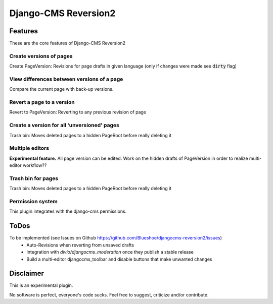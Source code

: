 =====================
Django-CMS Reversion2
=====================

.. image:: https://readthedocs.org/projects/djangocms-reversion2/badge/?version=latest
    :target: http://djangocms-reversion2.readthedocs.io/en/latest/?badge=latest
    :alt: Documentation Status

.. image:: https://travis-ci.org/Blueshoe/djangocms-reversion2.svg?branch=master
    :target: https://travis-ci.org/Blueshoe/djangocms-reversion2
    :alt: Code analysis status

Features
--------
These are the core features of Django-CMS Reversion2

Create versions of pages
........................

Create PageVersion: Revisions for page drafts in given language (only if changes were made see :code:`dirty` flag)

.. image:: https://raw.githubusercontent.com/Blueshoe/djangocms-reversion2/master/docs/sphinx/source/img/add_page_version.png

View differences between versions of a page
...........................................

Compare the current page with back-up versions.

.. image:: https://raw.githubusercontent.com/Blueshoe/djangocms-reversion2/master/docs/sphinx/source/img/diff_1.png


Revert a page to a version
..........................

Revert to PageVersion: Reverting to any previous revision of page

.. image:: https://raw.githubusercontent.com/Blueshoe/djangocms-reversion2/master/docs/sphinx/source/img/diff_sidebar.png

Create a version for all 'unversioned' pages
............................................

Trash bin: Moves deleted pages to a hidden PageRoot before really deleting it

.. image:: https://raw.githubusercontent.com/Blueshoe/djangocms-reversion2/master/docs/sphinx/source/img/batch_add.png

Multiple editors
................

**Experimental feature.** All page version can be edited.
Work on the hidden drafts of PageVersion in order to realize multi-editor workflow??

.. image:: https://raw.githubusercontent.com/Blueshoe/djangocms-reversion2/master/docs/sphinx/source/img/multi.png

Trash bin for pages
...................

Trash bin: Moves deleted pages to a hidden PageRoot before really deleting it

.. image:: https://raw.githubusercontent.com/Blueshoe/djangocms-reversion2/master/docs/sphinx/source/img/bucket.png

Permission system
.................

This plugin integrates with the django-cms permissions.

ToDos
-----

To be implemented (see Issues on Github `<https://github.com/Blueshoe/djangocms-reversion2/issues>`_)
 - Auto-Revisions when reverting from unsaved drafts
 - Integration with *divio/djangocms_moderation* once they publish a stable release
 - Build a multi-editor djangocms_toolbar and disable buttons that make unwanted changes

Disclaimer
----------

This is an experimental plugin.

No software is perfect, everyone's code sucks. Feel free to suggest, criticize and/or contribute.
